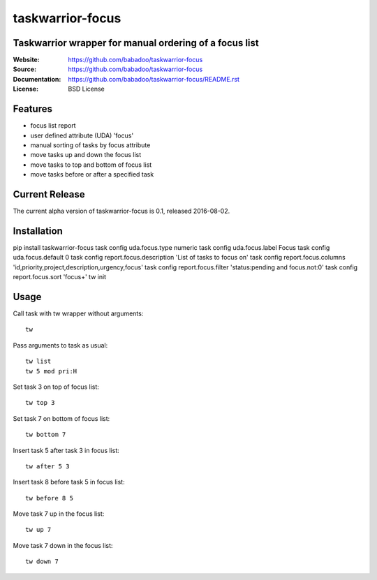 =================
taskwarrior-focus
=================

Taskwarrior wrapper for manual ordering of a focus list
=======================================================

:Website: https://github.com/babadoo/taskwarrior-focus
:Source: https://github.com/babadoo/taskwarrior-focus
:Documentation: https://github.com/babadoo/taskwarrior-focus/README.rst
:License: BSD License

Features
========

* focus list report
* user defined attribute (UDA) 'focus'
* manual sorting of tasks by focus attribute
* move tasks up and down the focus list
* move tasks to top and bottom of focus list
* move tasks before or after a specified task

Current Release
===============

The current alpha version of taskwarrior-focus is 0.1, released 2016-08-02.

Installation
============

pip install taskwarrior-focus
task config uda.focus.type numeric
task config uda.focus.label Focus
task config uda.focus.default 0
task config report.focus.description 'List of tasks to focus on'
task config report.focus.columns 'id,priority,project,description,urgency,focus'
task config report.focus.filter 'status:pending and focus.not:0'
task config report.focus.sort 'focus+'
tw init

Usage
=====

Call task with tw wrapper without arguments::

    tw


Pass arguments to task as usual::

    tw list
    tw 5 mod pri:H


Set task 3 on top of focus list::

    tw top 3


Set task 7 on bottom of focus list::

    tw bottom 7


Insert task 5 after task 3 in focus list::

    tw after 5 3


Insert task 8 before task 5 in focus list::

    tw before 8 5


Move task 7 up in the focus list::

    tw up 7


Move task 7 down in the focus list::

    tw down 7


